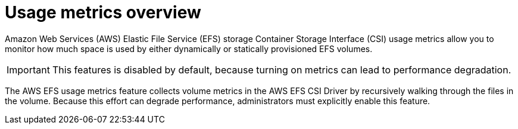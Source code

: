 // Module included in the following assemblies:
//
// * storage/persistent_storage/persistent-storage-csi-aws-efs.adoc
// 
:_mod-docs-content-type: CONCEPT
[id="efs-metrics-overview_{context}"]
= Usage metrics overview

Amazon Web Services (AWS) Elastic File Service (EFS) storage Container Storage Interface (CSI) usage metrics allow you to monitor how much space is used by either dynamically or statically provisioned EFS volumes.

[IMPORTANT]
====
This features is disabled by default, because turning on metrics can lead to performance degradation.
====

The AWS EFS usage metrics feature collects volume metrics in the AWS EFS CSI Driver by recursively walking through the files in the volume. Because this effort can degrade performance, administrators must explicitly enable this feature.